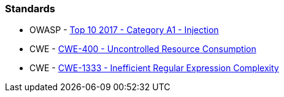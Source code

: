 === Standards

* OWASP - https://owasp.org/www-project-top-ten/2017/A1_2017-Injection[Top 10 2017 - Category A1 - Injection]
* CWE - https://cwe.mitre.org/data/definitions/400[CWE-400 - Uncontrolled Resource Consumption]
* CWE - https://cwe.mitre.org/data/definitions/1333[CWE-1333 - Inefficient Regular Expression Complexity]
